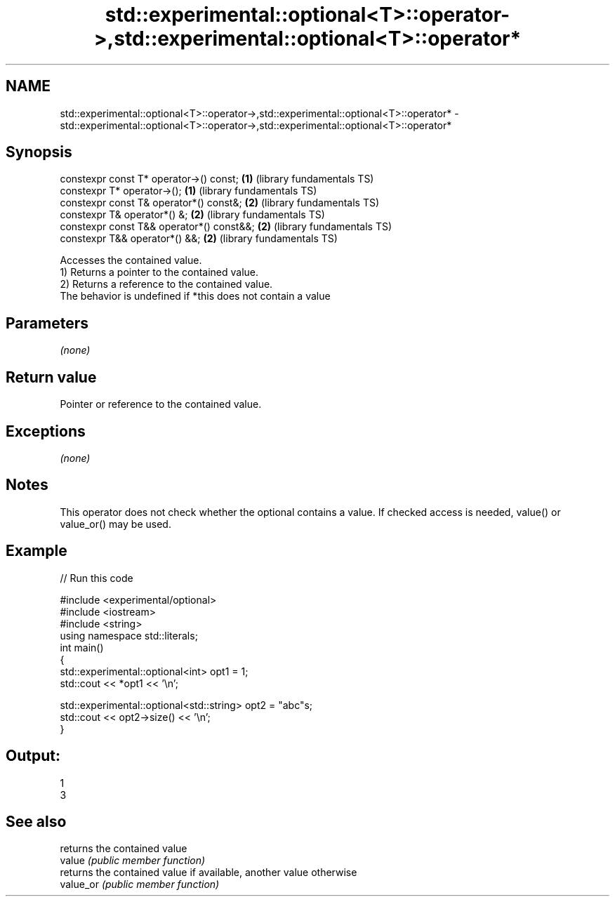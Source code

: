 .TH std::experimental::optional<T>::operator->,std::experimental::optional<T>::operator* 3 "2020.03.24" "http://cppreference.com" "C++ Standard Libary"
.SH NAME
std::experimental::optional<T>::operator->,std::experimental::optional<T>::operator* \- std::experimental::optional<T>::operator->,std::experimental::optional<T>::operator*

.SH Synopsis

  constexpr const T* operator->() const;   \fB(1)\fP (library fundamentals TS)
  constexpr T* operator->();               \fB(1)\fP (library fundamentals TS)
  constexpr const T& operator*() const&;   \fB(2)\fP (library fundamentals TS)
  constexpr T& operator*() &;              \fB(2)\fP (library fundamentals TS)
  constexpr const T&& operator*() const&&; \fB(2)\fP (library fundamentals TS)
  constexpr T&& operator*() &&;            \fB(2)\fP (library fundamentals TS)

  Accesses the contained value.
  1) Returns a pointer to the contained value.
  2) Returns a reference to the contained value.
  The behavior is undefined if *this does not contain a value

.SH Parameters

  \fI(none)\fP

.SH Return value

  Pointer or reference to the contained value.

.SH Exceptions

  \fI(none)\fP

.SH Notes

  This operator does not check whether the optional contains a value. If checked access is needed, value() or value_or() may be used.

.SH Example

  
// Run this code

    #include <experimental/optional>
    #include <iostream>
    #include <string>
    using namespace std::literals;
    int main()
    {
        std::experimental::optional<int> opt1 = 1;
        std::cout << *opt1 << '\\n';

        std::experimental::optional<std::string> opt2 = "abc"s;
        std::cout << opt2->size() << '\\n';
    }

.SH Output:

    1
    3


.SH See also


           returns the contained value
  value    \fI(public member function)\fP
           returns the contained value if available, another value otherwise
  value_or \fI(public member function)\fP




